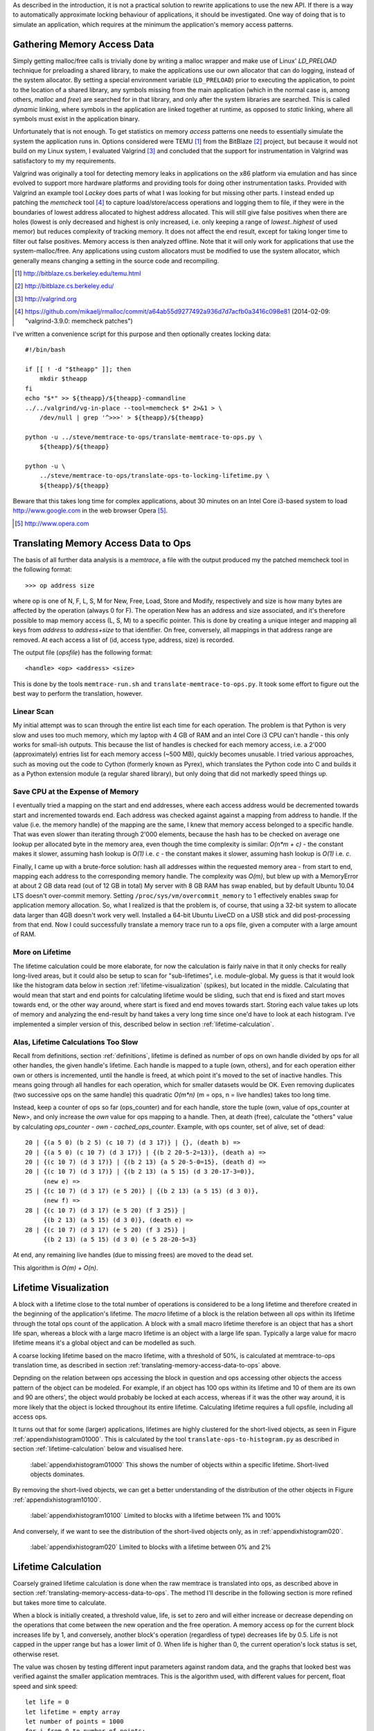 .. raw:: latex

    \chapter{Simulating Application Runtime
        \label{chapter-simulating-application-runtime}}

As described in the introduction, it is not a practical solution to rewrite applications to use the new API. If there is
a way to automatically approximate locking behaviour of applications, it should be investigated.  One way of doing that
is to simulate an application, which requires at the minimum the application's memory access patterns.

.. raw:: comment-done

    X X X
    expand on why this is done! what is its relevance? connect to earlier discussion on how error-prone it is to rewrite
    application. ("as discussed in chapter :ref:`jeff....`, ...")

Gathering Memory Access Data
==================================

.. raw:: comment-done

    X X X (gres/DONE)
    ~~~~~~~~~~~~~~~~~~
    * DONE: en bild skulle göra mekanismen med LD_PRELOAD betydligt tydligare, jag tror att det är hyfsat esoteriskt unixanvändande
    * DONE: (ang. "Turns out Valgrind..." ) bisats? "I evaluated ... , and concluded that the support for ... is good / sufficient / ..." 
    * (ang. Valgrind) man får bonuspoäng om amn gör en tabell som visar skillnaderna mellan verktygen

Simply getting malloc/free calls is trivially done by writing a malloc wrapper and make use of Linux' *LD_PRELOAD*
technique for preloading a shared library, to make the applications use our own allocator that can do logging, instead
of the system allocator.  By setting a special environment variable (``LD_PRELOAD``) prior to executing the application,
to point to the location of a shared library, any symbols missing from the main application (which in the normal case
is, among others, *malloc* and *free*) are searched for in that library, and only after the system libraries are
searched. This is called *dynamic* linking, where symbols in the application are linked together at runtime, as opposed
to *static* linking, where all symbols must exist in the application binary. 

Unfortunately that is not enough. To get statistics on memory *access* patterns one needs to essentially simulate the
system the application runs in.  Options considered were TEMU [#]_ from the BitBlaze [#]_ project, but because it would
not build on my Linux system, I evaluated Valgrind [#]_ and concluded that the support for instrumentation in Valgrind
was satisfactory to my my requirements.

Valgrind was originally a tool for detecting memory leaks in applications on the x86 platform
via emulation and has since evolved to support more hardware platforms and providing tools for doing other
instrumentation tasks. Provided with Valgrind an example tool *Lackey* does parts of what I was looking for but missing
other parts. I instead ended up patching the *memcheck* tool [#]_ to capture load/store/access operations and logging
them to file, if they were in the boundaries of lowest address allocated to highest address allocated. This will still
give false positives when there are holes (lowest is only decreased and highest is only increased, i.e. only keeping a
range of *lowest..highest* of used memor) but reduces complexity of tracking memory. It does not affect the end result,
except for taking longer time to filter out false positives. Memory access is then analyzed
offline. Note that it will only work for applications that use the system-malloc/free. Any applications using custom
allocators must be modified to use the system allocator, which generally means changing a setting in the source code and
recompiling.

.. [#] http://bitblaze.cs.berkeley.edu/temu.html
.. [#] http://bitblaze.cs.berkeley.edu/ 
.. [#] http://valgrind.org
.. [#] https://github.com/mikaelj/rmalloc/commit/a64ab55d9277492a936d7d7acfb0a3416c098e81 (2014-02-09: "valgrind-3.9.0: memcheck patches")

I've written a convenience script for this purpose and then optionally creates locking data::

    #!/bin/bash

    if [[ ! -d "$theapp" ]]; then
        mkdir $theapp
    fi
    echo "$*" >> ${theapp}/${theapp}-commandline
    ../../valgrind/vg-in-place --tool=memcheck $* 2>&1 > \
        /dev/null | grep '^>>>' > ${theapp}/${theapp}

    python -u ../steve/memtrace-to-ops/translate-memtrace-to-ops.py \
        ${theapp}/${theapp}

    python -u \
        ../steve/memtrace-to-ops/translate-ops-to-locking-lifetime.py \
        ${theapp}/${theapp}

Beware that this takes long time for complex applications, about 30 minutes on an Intel Core i3-based system to load
http://www.google.com in the web browser Opera [#]_.

.. [#] http://www.opera.com

Translating Memory Access Data to Ops
======================================
The basis of all further data analysis is a *memtrace*, a file with the output produced my the patched memcheck tool in
the following format::

    >>> op address size

where op is one of N, F, L, S, M for New, Free, Load, Store and Modify, respectively and size is how many bytes are
affected by the operation (always 0 for F).  The operation New has an address and size associated, and it's therefore
possible to map memory access (L, S, M) to a specific pointer. This is done by creating a unique integer and mapping all
keys from *address* to *address+size* to that identifier. On free, conversely, all mappings in that address range are
removed. At each access a list of (id, access type, address, size) is recorded. 

The output file (*opsfile*) has the following format::

    <handle> <op> <address> <size>

This is done by the tools ``memtrace-run.sh`` and ``translate-memtrace-to-ops.py``.  It took some effort to figure out
the best way to perform the translation, however.

Linear Scan
~~~~~~~~~~~~~~~~~~~~~~~~~~~~~~~~~
My initial attempt was to scan through the entire list each time for each operation.  The problem is that Python is very
slow and uses too much memory, which my laptop with 4 GB of RAM and an intel Core i3 CPU can't handle - this only works
for small-ish outputs. This because the list of handles is checked for each memory access, i.e. a 2'000 (approximately)
entries list for each memory access (~500 MB), quickly becomes unusable.   I tried various approaches, such as moving
out the code to Cython (formerly known as Pyrex), which translates the Python code into C and builds it as a Python
extension module (a regular shared library), but only doing that did not markedly speed things up.

Save CPU at the Expense of Memory
~~~~~~~~~~~~~~~~~~~~~~~~~~~~~~~~~~~~~~~~~~~~~~~~~~~~
I eventually tried a mapping on the start and end addresses, where each access address would be decremented towards
start and incremented towards end. Each address was checked against against a mapping from address to handle. If the
value (i.e. the memory handle) of the mapping are the same, I knew that memory access belonged to a specific handle.
That was even slower than iterating through 2'000 elements, because the hash has to be checked on average one lookup per
allocated byte in the memory area, even though the time complexity is similar: *O(n*m + c)* - the constant makes it
slower, assuming hash lookup is *O(1)* i.e. *c* - the constant makes it slower, assuming hash lookup is *O(1)* i.e. *c*.

Finally, I came up with a brute-force solution: hash all addresses within the requested memory area - from start to end,
mapping each address to the corresponding memory handle.  The complexity was *O(m)*, but blew up with a MemoryError at
about 2 GB data read (out of 12 GB in total) My server with 8 GB RAM has swap enabled, but by default Ubuntu 10.04 LTS
doesn't over-commit memory. Setting ``/proc/sys/vm/overcommit_memory`` to 1 effectively enables swap for application memory
allocation.  So, what I realized is that the problem is, of course, that using a 32-bit system to allocate data larger
than 4GB doesn't work very well.  Installed a 64-bit Ubuntu LiveCD on a USB stick and did post-processing from that end.
Now I could successfully translate a memory trace run to a ops file, given a computer with a large amount of RAM.

.. raw:: foobar

    However, it's not good enough. Calculating the handle mappings can be done in one pass, but also including all ops
    (mapped to handles, instead of pointers) will not fit in memory. Therefore, my nice and handy post-processing script
    that does everything in one pass does not cut the mustard.   Splitting it up into more parts, where each one does one
    specific thing:

    - map addresses to handles and write out ops (mapped to handle) to a file
    - read ops file, pruning duplicate ops (e.g. two or more successive L/M/S to the same handle) and write out malloc C source
    - read ops file, calculate handle lifetime for histogram

    That's what it does for now.  

More on Lifetime
~~~~~~~~~~~~~~~~~~~~~
The lifetime calculation could be more elaborate, for now the calculation is fairly naive in that it only checks for really
long-lived areas, but it could also be setup to scan for "sub-lifetimes", i.e. module-global.  My guess is that it would
look like the histogram data below in section :ref:`lifetime-visualization` (spikes), but located in the middle.
Calculating that would mean that start and end points for calculating lifetime would be sliding, such that end is fixed
and start moves towards end, or the other way around, where start is fixed and end moves towards start.  Storing each
value takes up lots of memory and analyzing the end-result by hand takes a very long time since one'd have to look at
each histogram.  I've implemented a simpler version of this, described below in section :ref:`lifetime-calculation`.

.. raw:: comment

    Current histograms is plotted for lifetime which is already calculated. A plot showing ops per handle over time (3D
    graph: ops, handle, time) could possibly give useful information about the clustering of ops and handles, in turn being
    used for calculating new lifetimes.  If time allows for it, otherwise left in future work, since I'm not quite sure on
    what to plot to give the most useful information, and how much it would affect real-life lock/unlock patterns.

Alas, Lifetime Calculations Too Slow
~~~~~~~~~~~~~~~~~~~~~~~~~~~~~~~~~~~~~~~~~~~~~~~~~~
Recall from definitions, section :ref:`definitions`, lifetime is defined as number of ops on own handle divided by ops
for all other handles, the given handle's lifetime.  Each handle is mapped to a tuple (own, others), and for each
operation either own or others is incremented, until the handle is freed, at which point it's moved to the set of
inactive handles. This means going through all handles for each operation, which for smaller datasets would be OK.
Even removing duplicates (two successive ops on the same handle) this quadratic *O(m\*n)* (m = ops, n = live handles)
takes too long time.

.. Again, we don't have that luck, and for the Opera data set it's about 8GB data. Even removing duplicates (two successive ops on the same handle) this quadratic *O(m\*n)* (m = ops, n = live handles) takes too long time.

Instead, keep a counter of ops so far (ops_counter) and for each handle, store the tuple (own, value of ops_counter at
New>, and only increase the *own* value for ops mapping to a handle. Then, at death (free), calculate the "others"
value by calculating *ops_counter - own - cached_ops_counter*. Example, with ops counter, set of alive, set of dead::

    20 | {(a 5 0) (b 2 5) (c 10 7) (d 3 17)} | {}, (death b) =>
    20 | {(a 5 0) (c 10 7) (d 3 17)} | {(b 2 20-5-2=13)}, (death a) =>
    20 | {(c 10 7) (d 3 17)} | {(b 2 13) {a 5 20-5-0=15}, (death d) =>
    20 | {(c 10 7) (d 3 17)} | {(b 2 13) (a 5 15) (d 3 20-17-3=0)},
         (new e) =>
    25 | {(c 10 7) (d 3 17) (e 5 20)} | {(b 2 13) (a 5 15) (d 3 0)},
         (new f) =>
    28 | {(c 10 7) (d 3 17) (e 5 20) (f 3 25)} |
         {(b 2 13) (a 5 15) (d 3 0)}, (death e) =>
    28 | {(c 10 7) (d 3 17) (e 5 20) (f 3 25)} |
         {(b 2 13) (a 5 15) (d 3 0) (e 5 28-20-5=3}

At end, any remaining live handles (due to missing frees) are moved to the dead set.

This algorithm is *O(m) + O(n)*. 

.. XXX - is it O(m) + O(n)?

Lifetime Visualization
========================
A block with a lifetime close to the total number of operations is considered to be a long lifetime and therefore
created in the beginning of the application's lifetime.  The *macro* lifetime of a block is the relation between all ops
within its lifetime through the total ops count of the application.  A block with a small macro lifetime therefore is an
object that has a short life span, whereas a block with a large macro lifetime is an object with a large life span.
Typically a large value for macro lifetime means it's a global object and can be modelled as such.

A coarse locking lifetime based on the macro lifetime, with a threshold of 50%, is calculated at memtrace-to-ops
translation time, as described in section :ref:`translating-memory-access-data-to-ops` above.

Depnding on the relation between ops accessing the block in question and ops accessing other objects the access pattern
of the object can be modeled.  For example, if an object has 100 ops within its lifetime and 10 of them are its own
and 90 are others', the object would probably be locked at each access, whereas if it was the other way around, it is
more likely that the object is locked throughout its entire lifetime. Calculating lifetime requires a full opsfile,
including all access ops.

It turns out that for some (larger) applications, lifetimes are highly clustered for the short-lived objects,
as seen in Figure :ref:`appendixhistogram01000`. This is calculated by the tool ``translate-ops-to-histogram.py`` as
described in section :ref:`lifetime-calculation` below and visualised here.

.. figure:: graphics/result-soffice-macro-histogram-0-1000.png
   :scale: 50%

   :label:`appendixhistogram01000` This shows the number of objects within a specific lifetime. Short-lived objects dominates.

By removing the short-lived objects, we can get a better understanding of the distribution of the other objects in
Figure :ref:`appendixhistogram10100`.

.. figure:: graphics/result-soffice-macro-histogram-10-1000.png
   :scale: 50%

   :label:`appendixhistogram10100` Limited to blocks with a lifetime between 1% and 100%

And conversely, if we want to see the distribution of the short-lived objects only, as in :ref:`appendixhistogram020`.

.. figure:: graphics/result-soffice-macro-histogram-0-20.png
   :scale: 50%

   :label:`appendixhistogram020` Limited to blocks with a lifetime between 0% and 2%

Lifetime Calculation
=================================
Coarsely grained lifetime calculation is done when the raw memtrace is translated into ops, as described above in
section :ref:`translating-memory-access-data-to-ops`.  The method I'll describe in the following section is more refined
but takes more time to calculate.

.. The script takes an ops file, i.e. a list of (block handle, operation type, address, size) tuples.

When a block is initially created, a threshold value, life, is set to zero and will either increase or decrease depending
on the operations that come between the new operation and the free operation. A memory access op for the current block
increases life by 1, and conversely, another block's operation (regardless of type) decreases life by 0.5. Life is not
capped in the upper range but has a lower limit of 0. When life is higher than 0, the current operation's lock status is
set, otherwise reset. 

The value was chosen by testing different input parameters against random data, and the graphs that looked best was verified
against the smaller application memtraces. This is the algorithm used, with different values for percent, float speed
and sink speed::

    let life = 0
    let lifetime = empty array
    let number of points = 1000
    for i from 0 to number of points:
        let operation belongs to current handle = random() < percent
        if operation belongs to current handle:
            life = life + float_speed
        else:
            if life >= sink_speed:
                life = life - sink_speed

        lifetime.append(life)

The results are shown in Figure :ref:`appendixlockinglifetime`.

.. figure:: graphics/locking-lifetime-explanation
   :scale: 40%

   :label:`appendixlockinglifetime` Simulated lifetime calculations by varying the values of input parameters.

Clockwise from upper left corner, we see that lock status (i.e. lifetime > 0) varies if the current handle is less than
30% of the ops, and if it's less than 50%, it'll diverge towards always being locked -- which is sound, since any object
that is accessed so often is likely to be locked during its lifetime.  With sink equal to or larger than float, a very
jagged graph is produced where the current object is locked/unlocked continously. A real-world application would want to
lock the object once per tight loop and keep it locked until done, instead of continuously locking/unlocking the handle
inside the loop. A loop is the time under the graph where lifetime is non-zero.

When all ops have been processed they are written out to a new file that in addition to the regular ops also contained
detailed locking information. Since the number of objects is large and the calculation is independent of other objects,
the process can be broken down into smaller tasks. This is done using the Python ``multiprocessing`` module, and by
recording start and stop indices (based on the New or Free ops, respectively) into the input list, the list of start
indices can be broken down into smaller parts to maximize usage of multi-core systems making processing the entire input
file faster on the order of the number of available cores. 

In the case of no corresponding Free operation for the block, no lifetime calculation is done, i.e. it is assumed to
be unlocked. This is a limitation of the calculation based on the observation of applications that has a large
amount of objects that are never explicitly freed, and assuming a lifetime of the entire application would be
incorrect.  An implicit free could be inserted at the point of the last memory access, however it is not
implemented.

.. raw:: comment-todo

    X X X: As explained above, g_stops[handle] should be set to the last access belonging to that handle.

The fine grained calculation of this method is slower (*O(m\*n)*, where *m* is the number of handles and *n* is the
total number of operations), but intersperses lock/unlock instructions throughout the lifetime of an object, instead of forcing
the object to be locked its entire lifetime. The more fine-grained locking/unlocking, specifically unlocking, the more
efficient compacting can be performed.

.. raw:: comment

    X X X (DONE)
    ~~~~~~~~~~~~
    .. + memtrace-to-ops-mapping at http://rmalloc.blogspot.se/2012/08/large-scale-data-processing.html

    This is described in the Appendix, in the first sections on the tools.  Move the theory to this section!

    More on the specifics of lifetime calculation:

    - why valgrind

      + modifications to memtest

    - locking heuristics

      + full vs simple locking
      + access lock heuristics at http://rmalloc.blogspot.se/2013/09/memory-block-acces-locking-heuristics.html
      + histogram for lifetime at http://rmalloc.blogspot.se/2013/09/making-sense-of-histograms.html and http://rmalloc.blogspot.se/2012/08/determining-global-variables.html



.. This will be expanded upon in Chapter :ref:`chapter-steve`.  X X X: make sure to expand on it!
